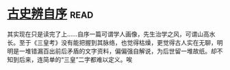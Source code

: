 * [[https://book.douban.com/subject/1315921/][古史辨自序]]:read:
其实现在只是读完了上……自序一篇可谓学人画像，先生治学之风，可谓山高水长。至于《三皇考》没有能把握到其脉络，也觉得枯燥，更觉得古人实在无聊，明明是一堆错漏百出前后矛盾的文字资料，偏偏强自解说，为后世留一堆故纸。却不知到后来，连简单的“三皇”二字都难以定义。唉

